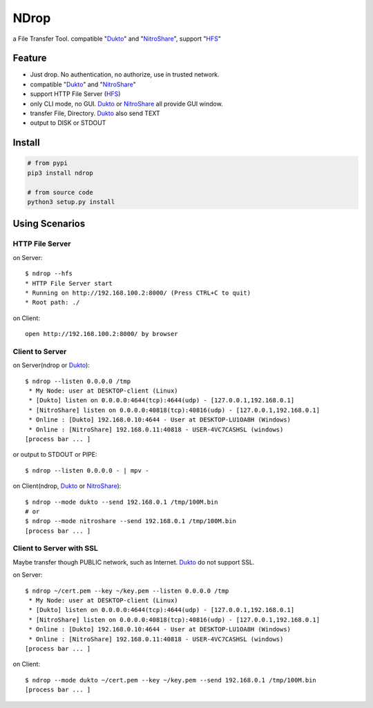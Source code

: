 =====
NDrop
=====
a File Transfer Tool. compatible "Dukto_" and "NitroShare_", support "HFS_"

Feature
=======
+   Just drop. No authentication, no authorize, use in trusted network.
+   compatible "Dukto_" and "NitroShare_"
+   support HTTP File Server (HFS_)
+   only CLI mode, no GUI. Dukto_ or NitroShare_ all provide GUI window.
+   transfer File, Directory. Dukto_ also send TEXT
+   output to DISK or STDOUT

Install
=======

.. code::

    # from pypi
    pip3 install ndrop

    # from source code
    python3 setup.py install

Using Scenarios
===============
HTTP File Server
----------------
on Server::

    $ ndrop --hfs
    * HTTP File Server start
    * Running on http://192.168.100.2:8000/ (Press CTRL+C to quit)
    * Root path: ./

on Client::

    open http://192.168.100.2:8000/ by browser

Client to Server
----------------
on Server(ndrop or Dukto_)::

    $ ndrop --listen 0.0.0.0 /tmp
     * My Node: user at DESKTOP-client (Linux)
     * [Dukto] listen on 0.0.0.0:4644(tcp):4644(udp) - [127.0.0.1,192.168.0.1]
     * [NitroShare] listen on 0.0.0.0:40818(tcp):40816(udp) - [127.0.0.1,192.168.0.1]
     * Online : [Dukto] 192.168.0.10:4644 - User at DESKTOP-LU1OA8H (Windows)
     * Online : [NitroShare] 192.168.0.11:40818 - USER-4VC7CASHSL (windows)
    [process bar ... ]

or output to STDOUT or PIPE::

    $ ndrop --listen 0.0.0.0 - | mpv -

on Client(ndrop, Dukto_ or NitroShare_)::

    $ ndrop --mode dukto --send 192.168.0.1 /tmp/100M.bin
    # or
    $ ndrop --mode nitroshare --send 192.168.0.1 /tmp/100M.bin
    [process bar ... ]

Client to Server with SSL
-------------------------
Maybe transfer though PUBLIC network, such as Internet. Dukto_ do not support SSL.

on Server::

    $ ndrop ~/cert.pem --key ~/key.pem --listen 0.0.0.0 /tmp
     * My Node: user at DESKTOP-client (Linux)
     * [Dukto] listen on 0.0.0.0:4644(tcp):4644(udp) - [127.0.0.1,192.168.0.1]
     * [NitroShare] listen on 0.0.0.0:40818(tcp):40816(udp) - [127.0.0.1,192.168.0.1]
     * Online : [Dukto] 192.168.0.10:4644 - User at DESKTOP-LU1OA8H (Windows)
     * Online : [NitroShare] 192.168.0.11:40818 - USER-4VC7CASHSL (windows)
    [process bar ... ]

on Client::

    $ ndrop --mode dukto ~/cert.pem --key ~/key.pem --send 192.168.0.1 /tmp/100M.bin
    [process bar ... ]


.. _Dukto: https://sourceforge.net/projects/dukto/
.. _NitroShare: https://nitroshare.net/
.. _HFS: https://en.wikipedia.org/wiki/HTTP_File_Server
